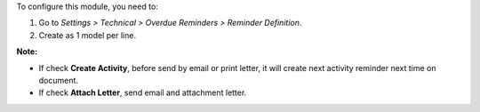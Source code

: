 To configure this module, you need to:

#. Go to *Settings > Technical > Overdue Reminders > Reminder Definition*.
#. Create as 1 model per line.

**Note:**

* If check **Create Activity**, before send by email or print letter, it will create next activity reminder next time on document.
* If check **Attach Letter**, send email and attachment letter.
